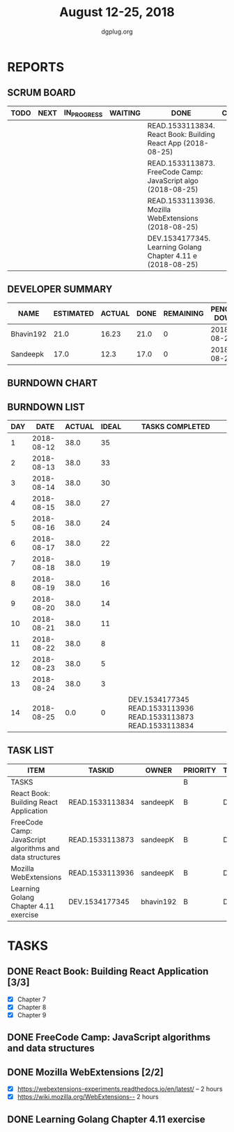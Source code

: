 #+TITLE: August 12-25, 2018
#+AUTHOR: dgplug.org
#+EMAIL: users@lists.dgplug.org
#+PROPERTY: Effort_ALL 0 0:05 0:10 0:30 1:00 2:00 3:00 4:00
#+COLUMNS: %35ITEM %TASKID %OWNER %3PRIORITY %TODO %5ESTIMATED{+} %3ACTUAL{+}
* REPORTS
** SCRUM BOARD
#+BEGIN: block-update-board
| TODO | NEXT | IN_PROGRESS | WAITING | DONE                                                         | CANCELED |
|------+------+-------------+---------+--------------------------------------------------------------+----------|
|      |      |             |         | READ.1533113834. React Book: Building React App (2018-08-25) |          |
|      |      |             |         | READ.1533113873. FreeCode Camp: JavaScript algo (2018-08-25) |          |
|      |      |             |         | READ.1533113936. Mozilla WebExtensions (2018-08-25)          |          |
|      |      |             |         | DEV.1534177345. Learning Golang Chapter 4.11 e (2018-08-25)  |          |
#+END:
** DEVELOPER SUMMARY
#+BEGIN: block-update-summary
| NAME      | ESTIMATED | ACTUAL | DONE | REMAINING | PENCILS DOWN | PROGRESS   |
|-----------+-----------+--------+------+-----------+--------------+------------|
| Bhavin192 |      21.0 |  16.23 | 21.0 |         0 |   2018-08-28 | ########## |
| Sandeepk  |      17.0 |   12.3 | 17.0 |         0 |   2018-08-28 | ########## |
#+END:
** BURNDOWN CHART
#+BEGIN: block-update-graph

#+END:
** BURNDOWN LIST
#+PLOT: title:"Burndown" ind:1 deps:(3 4) set:"term dumb" set:"xtics scale 0.5" set:"ytics scale 0.5" file:"burndown.plt" set:"xrange [0:14]"
#+BEGIN: block-update-burndown
| DAY |       DATE | ACTUAL | IDEAL | TASKS COMPLETED                                                |
|-----+------------+--------+-------+----------------------------------------------------------------|
|   1 | 2018-08-12 |   38.0 |    35 |                                                                |
|   2 | 2018-08-13 |   38.0 |    33 |                                                                |
|   3 | 2018-08-14 |   38.0 |    30 |                                                                |
|   4 | 2018-08-15 |   38.0 |    27 |                                                                |
|   5 | 2018-08-16 |   38.0 |    24 |                                                                |
|   6 | 2018-08-17 |   38.0 |    22 |                                                                |
|   7 | 2018-08-18 |   38.0 |    19 |                                                                |
|   8 | 2018-08-19 |   38.0 |    16 |                                                                |
|   9 | 2018-08-20 |   38.0 |    14 |                                                                |
|  10 | 2018-08-21 |   38.0 |    11 |                                                                |
|  11 | 2018-08-22 |   38.0 |     8 |                                                                |
|  12 | 2018-08-23 |   38.0 |     5 |                                                                |
|  13 | 2018-08-24 |   38.0 |     3 |                                                                |
|  14 | 2018-08-25 |    0.0 |     0 | DEV.1534177345 READ.1533113936 READ.1533113873 READ.1533113834 |
#+END:
** TASK LIST
#+BEGIN: columnview :hlines 2 :maxlevel 5 :id "TASKS"
| ITEM                                                     | TASKID          | OWNER     | PRIORITY | TODO | ESTIMATED | ACTUAL |
|----------------------------------------------------------+-----------------+-----------+----------+------+-----------+--------|
| TASKS                                                    |                 |           | B        |      |      38.0 |  28.53 |
|----------------------------------------------------------+-----------------+-----------+----------+------+-----------+--------|
| React Book: Building React Application                   | READ.1533113834 | sandeepK  | B        | DONE |       7.0 |   4.83 |
|----------------------------------------------------------+-----------------+-----------+----------+------+-----------+--------|
| FreeCode Camp: JavaScript algorithms and data structures | READ.1533113873 | sandeepK  | B        | DONE |       6.0 |   4.97 |
|----------------------------------------------------------+-----------------+-----------+----------+------+-----------+--------|
| Mozilla WebExtensions                                    | READ.1533113936 | sandeepK  | B        | DONE |       4.0 |   2.50 |
|----------------------------------------------------------+-----------------+-----------+----------+------+-----------+--------|
| Learning Golang Chapter 4.11 exercise                    | DEV.1534177345  | bhavin192 | B        | DONE |      21.0 |  16.23 |
#+END:
* TASKS
  :PROPERTIES:
  :ID:       TASKS
  :SPRINTLENGTH: 14
  :SPRINTSTART: <2018-08-12 Sun>
  :wpd-sandeepK: 1.5
  :wpd-bhavin192: 1.5
  :END:
** DONE React Book: Building React Application [3/3]
   CLOSED: [2018-08-25 Sat 22:30]
   :PROPERTIES:
   :ESTIMATED: 7.0
   :ACTUAL:   4.83
   :OWNER: sandeepK
   :ID: READ.1533113834
   :TASKID: READ.1533113834
   :END:
   :LOGBOOK:
   CLOCK: [2018-08-25 Sat 19:00]--[2018-08-25 Sat 20:00] =>  1:00
   CLOCK: [2018-08-25 Sat 14:00]--[2018-08-25 Sat 16:30] =>  2:30
   CLOCK: [2018-08-25 Sat 13:00]--[2018-08-25 Sat 13:50] =>  0:50
   CLOCK: [2018-08-22 Wed 20:40]--[2018-08-22 Wed 21:10] =>  0:30
   :END:
   - [X] Chapter 7
   - [X] Chapter 8
   - [X] Chapter 9
** DONE FreeCode Camp: JavaScript algorithms and data structures
   CLOSED: [2018-08-25 Sat 22:32]
   :PROPERTIES:
   :ESTIMATED: 6.0
   :ACTUAL:   4.97
   :OWNER: sandeepK
   :ID: READ.1533113873
   :TASKID: READ.1533113873
   :END:
   :LOGBOOK:
   CLOCK: [2018-08-21 Tue 20:00]--[2018-08-21 Tue 20:28]  =>  0:28
   CLOCK: [2018-08-20 Mon 20:00]--[2018-08-20 Mon 22:00]  =>  2:00
   CLOCK: [2018-08-16 Thu 23:00]--[2018-08-16 Thu 23:30]  =>  0:30
   CLOCK: [2018-08-15 Wed 17:00]--[2018-08-15 Wed 17:30]  =>  0:30
   CLOCK: [2018-08-14 Tue 17:08]--[2018-08-14 Tue 18:08]  =>  1:00
   CLOCK: [2018-08-13 Mon 16:00]--[2018-08-13 Mon 16:30]  =>  0:30
   :END:
   
** DONE Mozilla WebExtensions [2/2]
   CLOSED: [2018-08-25 Sat 22:31]
   :PROPERTIES:
   :ESTIMATED: 4.0
   :ACTUAL:   2.50
   :OWNER: sandeepK
   :ID: READ.1533113936
   :TASKID: READ.1533113936
   :END:
   :LOGBOOK:
   CLOCK: [2018-08-23 Thu 20:00]--[2018-08-23 Thu 21:00] =>  1:00
   CLOCK: [2018-08-21 Tue 20:30]--[2018-08-21 Wed 21:00] =>  0:30
   CLOCK: [2018-08-22 Wed 23:00]--[2018-08-23 Thu 00:00] =>  1:00
   :END:
   - [X] https://webextensions-experiments.readthedocs.io/en/latest/ -- 2 hours 
   - [X] https://wiki.mozilla.org/WebExtensions-- 2 hours
** DONE Learning Golang Chapter 4.11 exercise
   CLOSED: [2018-08-25 Sat 22:34]
   :PROPERTIES:
   :ESTIMATED: 21.0
   :ACTUAL:   16.23
   :OWNER: bhavin192
   :ID: DEV.1534177345
   :TASKID: DEV.1534177345
   :END:
   :LOGBOOK:
   CLOCK: [2018-08-25 Sat 16:51]--[2018-08-25 Sat 18:51] =>  2:00
   CLOCK: [2018-08-25 Sat 15:20]--[2018-08-25 Sat 15:30] =>  0:10
   CLOCK: [2018-08-25 Sat 00:01]--[2018-08-25 Sat 01:00] =>  0:59
   CLOCK: [2018-08-23 Thu 18:50]--[2018-08-23 Thu 20:15] =>  1:25
   CLOCK: [2018-08-22 Wed 23:40]--[2018-08-23 Thu 00:05] =>  0:25
   CLOCK: [2018-08-22 Wed 21:04]--[2018-08-22 Wed 21:15] =>  0:11
   CLOCK: [2018-08-22 Wed 20:34]--[2018-08-22 Wed 20:51] =>  0:17
   CLOCK: [2018-08-22 Wed 19:00]--[2018-08-22 Wed 19:30] =>  0:30
   CLOCK: [2018-08-21 Tue 22:14]--[2018-08-21 Tue 23:01] =>  0:47
   CLOCK: [2018-08-21 Tue 21:14]--[2018-08-21 Tue 21:35] =>  0:21
   CLOCK: [2018-08-21 Tue 18:37]--[2018-08-21 Tue 19:28] =>  0:51
   CLOCK: [2018-08-20 Mon 22:15]--[2018-08-20 Mon 22:53] =>  0:38
   CLOCK: [2018-08-20 Mon 20:54]--[2018-08-20 Mon 21:10] =>  0:16
   CLOCK: [2018-08-20 Mon 19:00]--[2018-08-20 Mon 20:28] =>  1:28
   CLOCK: [2018-08-18 Sat 22:01]--[2018-08-18 Sat 23:13] =>  1:12
   CLOCK: [2018-08-18 Sat 16:45]--[2018-08-18 Sat 17:05] =>  0:20
   CLOCK: [2018-08-17 Fri 16:01]--[2018-08-17 Fri 17:03] =>  1:02
   CLOCK: [2018-08-16 Thu 21:44]--[2018-08-16 Thu 22:10] =>  0:26
   CLOCK: [2018-08-15 Wed 22:45]--[2018-08-15 Wed 23:20] =>  0:35
   CLOCK: [2018-08-15 Wed 21:41]--[2018-08-15 Wed 22:00] =>  0:19
   CLOCK: [2018-08-15 Wed 20:00]--[2018-08-15 Wed 20:45] =>  0:45
   CLOCK: [2018-08-13 Mon 20:45]--[2018-08-13 Mon 21:32] =>  0:47
   CLOCK: [2018-08-13 Mon 19:45]--[2018-08-13 Mon 20:15] =>  0:30
   :END:
